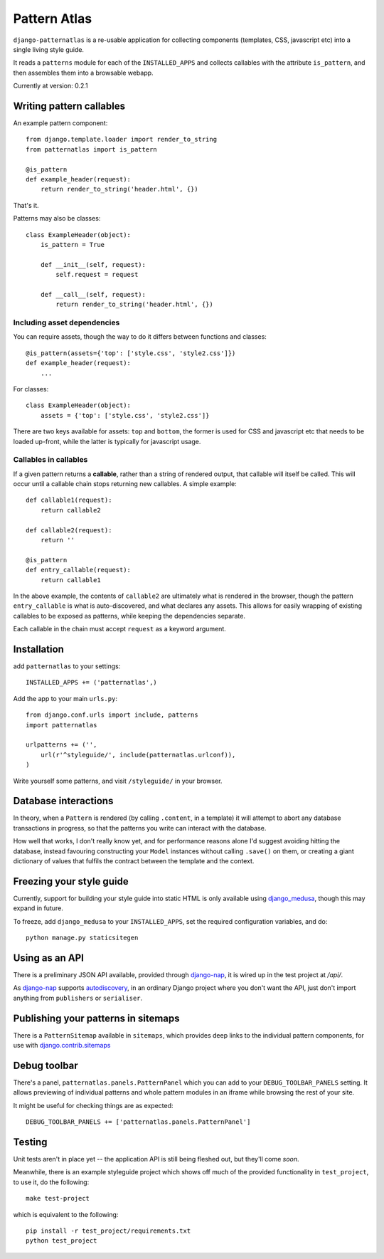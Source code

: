 =============
Pattern Atlas
=============

``django-patternatlas`` is a re-usable application for collecting components
(templates, CSS, javascript etc) into a single living style guide.

It reads a ``patterns`` module for each of the ``INSTALLED_APPS`` and
collects callables with the attribute ``is_pattern``, and then assembles
them into a browsable webapp.

Currently at version: 0.2.1

Writing pattern callables
-------------------------

An example pattern component::

    from django.template.loader import render_to_string
    from patternatlas import is_pattern

    @is_pattern
    def example_header(request):
        return render_to_string('header.html', {})

That's it.

Patterns may also be classes::

    class ExampleHeader(object):
        is_pattern = True

        def __init__(self, request):
            self.request = request

        def __call__(self, request):
            return render_to_string('header.html', {})

Including asset dependencies
^^^^^^^^^^^^^^^^^^^^^^^^^^^^

You can require assets, though the way to do it differs between functions and
classes::

    @is_pattern(assets={'top': ['style.css', 'style2.css']})
    def example_header(request):
        ...

For classes::

    class ExampleHeader(object):
        assets = {'top': ['style.css', 'style2.css']}

There are two keys available for assets: ``top`` and ``bottom``, the former
is used for CSS and javascript etc that needs to be loaded up-front, while
the latter is typically for javascript usage.

Callables in callables
^^^^^^^^^^^^^^^^^^^^^^

If a given pattern returns a **callable**, rather than a string of rendered
output, that callable will itself be called. This will occur until a callable
chain stops returning new callables. A simple example::

    def callable1(request):
        return callable2

    def callable2(request):
        return ''

    @is_pattern
    def entry_callable(request):
        return callable1

In the above example, the contents of ``callable2`` are ultimately what is
rendered in the browser, though the pattern ``entry_callable`` is what is
auto-discovered, and what declares any assets. This allows for easily wrapping of existing callables to be exposed as patterns,
while keeping the dependencies separate.

Each callable in the chain must accept ``request`` as a keyword argument.

Installation
------------

add ``patternatlas`` to your settings::

    INSTALLED_APPS += ('patternatlas',)

Add the app to your main ``urls.py``::

    from django.conf.urls import include, patterns
    import patternatlas

    urlpatterns += ('',
        url(r'^styleguide/', include(patternatlas.urlconf)),
    )

Write yourself some patterns, and visit ``/styleguide/`` in your browser.

Database interactions
---------------------

In theory, when a ``Pattern`` is rendered (by calling ``.content``, in a template)
it will attempt to abort any database transactions in progress, so that the patterns you write can interact with the database.

How well that works, I don't really know yet, and for performance reasons alone I'd suggest avoiding hitting the database, instead favouring constructing your ``Model`` instances without calling ``.save()`` on them, or creating a giant dictionary of values that fulfils the contract between the template and the context.

Freezing your style guide
-------------------------

Currently, support for building your style guide into static HTML is only
available using `django_medusa`_, though this may expand in future.

To freeze, add ``django_medusa`` to your ``INSTALLED_APPS``, set the
required configuration variables, and do::

    python manage.py staticsitegen

.. _django_medusa: https://github.com/mtigas/django-medusa

Using as an API
---------------

There is a preliminary JSON API available, provided through `django-nap`_,
it is wired up in the test project at `/api/`.

As `django-nap`_ supports `autodiscovery`_, in an ordinary Django project
where you don't want the API, just don't import anything from ``publishers`` or
``serialiser``.

.. _django-nap: https://github.com/funkybob/django-nap
.. _autodiscovery: http://django-nap.readthedocs.org/en/latest/api.html#auto-discover

Publishing your patterns in sitemaps
------------------------------------

There is a ``PatternSitemap`` available in ``sitemaps``, which provides deep
links to the individual pattern components, for use with
`django.contrib.sitemaps`_

.. _django.contrib.sitemaps: https://docs.djangoproject.com/en/dev/ref/contrib/sitemaps/

Debug toolbar
-------------

There's a panel, ``patternatlas.panels.PatternPanel`` which you can add to your
``DEBUG_TOOLBAR_PANELS`` setting. It allows previewing of individual patterns
and whole pattern modules in an iframe while browsing the rest of your site.

It might be useful for checking things are as expected::

    DEBUG_TOOLBAR_PANELS += ['patternatlas.panels.PatternPanel']

Testing
-------

Unit tests aren't in place yet -- the application API is still being fleshed
out, but they'll come *soon*.

Meanwhile, there is an example styleguide project which shows off much of
the provided functionality in ``test_project``, to use it, do the following::

    make test-project

which is equivalent to the following::

    pip install -r test_project/requirements.txt
    python test_project


